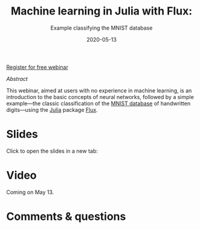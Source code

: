 #+title: Machine learning in Julia with Flux:
#+subtitle: Example classifying the MNIST database
#+slug: flux
#+date: 2020-05-13
#+place: 45 min live webinar

#+BEGIN_sticker
[[https://www.eventbrite.ca/e/machine-learning-in-julia-with-flux-registration-88600704091][Register for free webinar]]
#+END_sticker

**** /Abstract/

#+BEGIN_definition
This webinar, aimed at users with no experience in machine learning, is an introduction to the basic concepts of neural networks, followed by a simple example—the classic classification of the [[http://yann.lecun.com/exdb/mnist/][MNIST database]] of handwritten digits—using the [[https://julialang.org/][Julia]] package [[https://fluxml.ai/][Flux]].
#+END_definition

* Slides

Click to open the slides in a new tab:

#+BEGIN_export html
<a href="https://westgrid-webinars.netlify.app/flux/" target="_blank"><p align="center"><img src="/img/flux_slides.png" title="" width="700" style="border-style: solid; border-width: 1.5px 1.5px 0 2px; border-color: black"/></p></a>
#+END_export

* Video

Coming on May 13.

* Comments & questions
